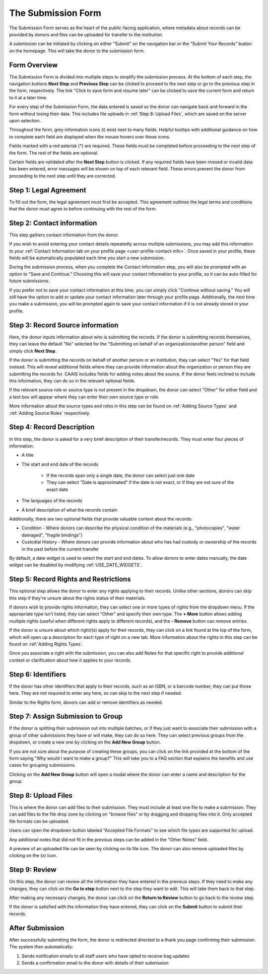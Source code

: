 The Submission Form
===================

The Submission Form serves as the heart of the public-facing application, where metadata about
records can be provided by donors and files can be uploaded for transfer to the institution.

A submission can be initiated by clicking on either "Submit" on the navigation bar or the "Submit
Your Records" button on the homepage. This will take the donor to the submission form.

.. image:: images/access_submission_form.webp
    :alt: How to access the submission form


Form Overview
#############

The Submission Form is divided into multiple steps to simplify the submission process. At the
bottom of each step, the navigation buttons **Next Step** and **Previous Step** can be clicked to
proceed to the next step or go to the previous step in the form, respectively. The link "Click to
save form and resume later" can be clicked to save the current form and return to it at a later
time.

.. image:: images/form_navigation.webp
    :alt: Navigation buttons on the submission form

For every step of the Submission Form, the data entered is saved so the donor can navigate back and
forward in the form without losing their data. This includes file uploads in
:ref:`Step 8: Upload Files`, which are saved on the server upon selection.

Throughout the form, grey information icons (i) exist next to many fields. Helpful tooltips with
additional guidance on how to complete each field are displayed when the mouse hovers over these
icons.

.. image:: images/mouse_over_help_icon.webp
    :alt: Help icons on the submission form

Fields marked with a red asterisk (*) are required. These fields must be completed before
proceeding to the next step of the form. The rest of the fields are optional.

Certain fields are validated after the **Next Step** button is clicked. If any required fields have
been missed or invalid data has been entered, error messages will be shown on top of each relevant
field. These errors prevent the donor from proceeding to the next step until they are corrected.

.. image:: images/form_error.webp
    :alt: Error message on the submission form

Step 1: Legal Agreement
#######################

To fill out the form, the legal agreement must first be accepted. This agreement outlines the legal
terms and conditions that the donor must agree to before continuing with the rest of the form.

.. image:: images/submission_step_1.webp
    :alt: Step 1 of the submission form


Step 2: Contact information
###########################

This step gathers contact information from the donor.

.. image:: images/submission_step_2.webp
    :alt: Step 2 of the submission form

If you wish to avoid entering your contact details repeatedly across multiple submissions, you may add this information to your :ref:`Contact Information tab on your profile page <user-profile-contact-info>`. Once saved in your profile, these fields will be automatically populated each time you start a new submission.

.. image:: images/submission_step_2_prefilled.webp
    :alt: Step 2 of the submission form prefilled

During the submission process, when you complete the Contact Information step, you will also be prompted with an option to "Save and Continue." Choosing this will save your contact information to your profile, so it can be auto-filled for future submissions.

If you prefer not to save your contact information at this time, you can simply click "Continue without saving." You will still have the option to add or update your contact information later through your profile page. Additionally, the next time you make a submission, you will be prompted again to save your contact information if it is not already stored in your profile.


.. image:: images/submission_step_2_save_modal.webp
    :alt: Step 2 of the submission form save modal


Step 3: Record Source information
#################################

Here, the donor inputs information about who is submitting the records. If the donor is submitting
records themselves, they can leave the default "No" selected for the "Submitting on behalf of an
organization/another person" field and simply click **Next Step**.

.. image:: images/submission_step_3_not_on_behalf.webp
    :alt: Step 3 of the submission form, not submitting on behalf of another person or organization

If the donor is submitting the records on behalf of another person or an institution, they can
select "Yes" for that field instead. This will reveal additional fields where they can provide
information about the organization or person they are submitting the records for. CAAIS includes
fields for adding notes about the source. If the donor feels inclined
to include this information, they can do so in the relevant optional fields.

.. image:: images/submission_step_3_on_behalf.webp
    :alt: Step 3 of the submission form, submitting on behalf of another person or organization

If the relevant source role or source type is not present in the dropdown, the donor can select
"Other" for either field and a text box will appear where they can enter their own source type or
role.

.. image:: images/submission_step_3_other_source.webp
    :alt: Step 3 of the submission form, selecting "Other" for source type or role

More information about the source types and roles in this step can be found on :ref:`Adding Source
Types` and :ref:`Adding Source Roles` respectively.

Step 4: Record Description
##########################

In this step, the donor is asked for a very brief description of their transfer/records. They must
enter four pieces of information:

- A title
- The start and end date of the records

    *   If the records span only a single date, the donor can select just one date
    *   They can select "Date is approximated" if the date is not exact, or if they are not sure of
        the exact date

- The languages of the records
- A brief description of what the records contain


Additionally, there are two optional fields that provide valuable context about the records:

- Condition - Where donors can describe the physical condition of the materials (e.g., "photocopies", "water damaged", "fragile bindings")
- Custodial History - Where donors can provide information about who has had custody or ownership of the records in the past before the current transfer

.. image:: images/submission_step_4.webp
    :alt: Step 4 of the submission form

By default, a date widget is used to select the start and end dates. To allow donors to enter dates
manually, the date widget can be disabled by modifying :ref:`USE_DATE_WIDGETS`.


Step 5: Record Rights and Restrictions
######################################

This optional step allows the donor to enter any rights applying to their records. Unlike other sections, donors can skip this step if they're unsure about the rights status of their materials.

If donors wish to provide rights information, they can select one or more types of rights from the dropdown menu. If the appropriate type isn't listed, they can select "Other" and specify their own type. The **+ More** button allows adding multiple rights (useful when different rights apply to different records), and the **- Remove** button can remove entries.

If the donor is unsure about which right/(s) apply for their records, they can click on a link
found at the top of the form, which will open up a description for each type of right on a new tab.
More information about the rights in this step can be found on :ref:`Adding Rights Types`.

.. image:: images/submission_step_5.webp
    :alt: Step 5 of the submission form


Once you associate a right with the submission, you can also add Notes for that specific right to provide additional context or clarification about how it applies to your records.

.. image:: images/submission_step_5_notes.webp
    :alt: Step 5 of the submission form notes


Step 6: Identifiers
###################

If the donor has other identifiers that apply to their records, such as an ISBN, or a barcode
number, they can put those here. They are not required to enter any here, so can skip to the next
step if needed.

Similar to the Rights form, donors can add or remove identifiers as needed.

.. image:: images/submission_step_6.webp
    :alt: Step 6 of the submission form


Step 7: Assign Submission to Group
##################################

If the donor is splitting their submission out into multiple batches, or if they just want to
associate their submission with a group of other submissions they have or will make, they can do so
here. They can select previous groups from the dropdown, or create a new one by clicking on the
**Add New Group** button.

.. image:: images/submission_step_7.webp
    :alt: Step 7 of the submission form

If you are not sure about the purpose of creating these groups, you can click on the link provided at the bottom of the form saying "Why would I want to make a group?" This will take you to a FAQ section that explains the benefits and use cases for grouping submissions.

.. image:: images/submission_step_7_faq_help.webp
    :alt: Step 7 of the submission form FAQ help


Clicking on the **Add New Group** button will open a modal where the donor can enter a name and
description for the group.

.. image:: images/submission_step_7_add_group.webp
    :alt: Step 7 of the submission form, adding a new group


Step 8: Upload Files
####################

This is where the donor can add files to their submission. They must include at least one file to
make a submission. They can add files to the file drop zone by clicking on "browse files" or by
dragging and dropping files into it. Only accepted file formats can be uploaded.

Users can open the dropdown button labeled "Accepted File Formats" to see which file types are supported for upload.

.. image:: images/submission_step_8_accepted_file_types.webp
    :alt: Step 8 of the submission form accepted file types

Any additional notes that did not fit in the previous steps can be added in the "Other Notes"
field.

.. image:: images/submission_step_8.webp
    :alt: Step 8 of the submission form

A preview of an uploaded file can be seen by clicking on its file icon. The donor can also remove
uploaded files by clicking on the (x) icon.

.. image:: images/submission_step_8_uploaded_file.webp
    :alt: Step 8 of the submission form, an uploaded file


Step 9: Review
##############

On this step, the donor can review all the information they have entered in the previous steps. If
they need to make any changes, they can click on the **Go to step** button next to the step they
want to edit. This will take them back to that step.

.. image:: images/submission_step_9.webp
    :alt: Step 9 of the submission form

After making any necessary changes, the donor can click on the **Return to Review** button to go
back to the review step.

.. image:: images/submission_step_9_return_to_review.webp
    :alt: Step 9 of the submission form, returning to the review step

If the donor is satisfied with the information they have entered, they can click on the **Submit**
button to submit their records.


After Submission
################

After successfully submitting the form, the donor is redirected directed to a thank you page
confirming their submission. The system then automatically:

1. Sends notification emails to all staff users who have opted to receive bag updates
2. Sends a confirmation email to the donor with details of their submission

.. image:: images/submission_thank_you.webp
    :alt: Thank you page after submitting the form